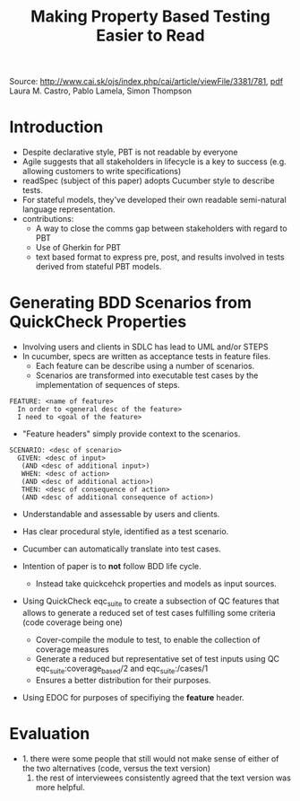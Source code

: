 #+TITLE: Making Property Based Testing Easier to Read

Source: http://www.cai.sk/ojs/index.php/cai/article/viewFile/3381/781, [[./files/making-property-based-testing-easier-to-read.pdf][pdf]]
Laura M. Castro, Pablo Lamela, Simon Thompson

* Introduction
  - Despite declarative style, PBT is not readable by everyone
  - Agile suggests that all stakeholders in lifecycle is a key to success (e.g. allowing customers to write specifications)
  - readSpec (subject of this paper) adopts Cucumber style to describe tests.
  - For stateful models, they've developed their own readable semi-natural language representation.
  - contributions:
    - A way to close the comms gap between stakeholders with regard to PBT
    - Use of Gherkin for PBT
    - text based format to express pre, post, and results involved in tests derived from stateful PBT models.

* Generating BDD Scenarios from QuickCheck Properties
  - Involving users and clients in SDLC has lead to UML and/or STEPS
  - In cucumber, specs are written as acceptance tests in feature files.
    - Each feature can be describe using a number of scenarios.
    - Scenarios are transformed into executable test cases by the implementation 
      of sequences of steps.

  #+begin_src
  FEATURE: <name of feature>
    In order to <general desc of the feature>
    I need to <goal of the feature>
  #+end_src

  - "Feature headers" simply provide context to the scenarios.
  
  #+begin_src
  SCENARIO: <desc of scenario>
    GIVEN: <desc of input>
     (AND <desc of additional input>)
     WHEN: <desc of action>
     (AND <desc of additional action>)
     THEN: <desc of consequence of action>
     (AND <desc of additional consequence of action>)
  #+end_src

  - Understandable and assessable by users and clients. 
  - Has clear procedural style, identified as a test scenario.
  - Cucumber can automatically translate into test cases.

  - Intention of paper is to *not* follow BDD life cycle. 
    - Instead take quickcehck properties and models as input sources.
  
  - Using QuickCheck eqc_suite to create a subsection of QC features that allows to generate a reduced set of test cases fulfilling some criteria (code coverage being one)
    - Cover-compile the module to test, to enable the collection of coverage measures
    - Generate a reduced but representative set of test inputs using QC eqc_suite:coverage_based/2 and eqc_suite:/cases/1
    - Ensures a better distribution for their purposes.
  - Using EDOC for purposes of specifiying the *feature* header.

* Evaluation
  - 1. there were some people that still would not make sense of either of the two alternatives (code, versus the text version)
    2. the rest of interviewees consistently agreed that the text version was more helpful.

